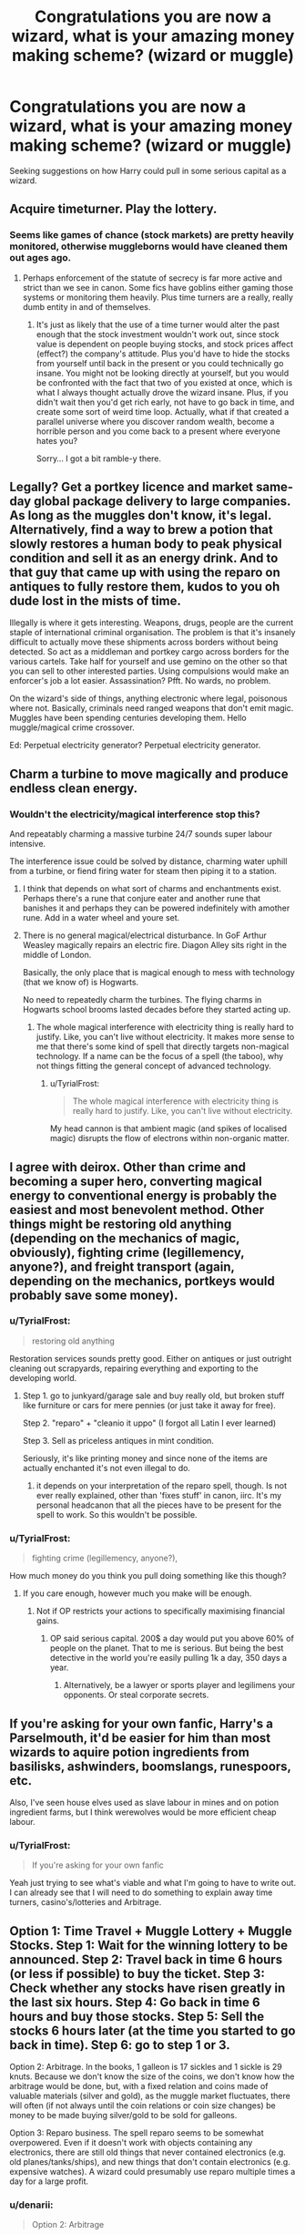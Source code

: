 #+TITLE: Congratulations you are now a wizard, what is your amazing money making scheme? (wizard or muggle)

* Congratulations you are now a wizard, what is your amazing money making scheme? (wizard or muggle)
:PROPERTIES:
:Author: TyrialFrost
:Score: 14
:DateUnix: 1425123987.0
:DateShort: 2015-Feb-28
:FlairText: Discussion
:END:
Seeking suggestions on how Harry could pull in some serious capital as a wizard.


** Acquire timeturner. Play the lottery.
:PROPERTIES:
:Author: DrunkenPumpkin
:Score: 7
:DateUnix: 1425126375.0
:DateShort: 2015-Feb-28
:END:

*** Seems like games of chance (stock markets) are pretty heavily monitored, otherwise muggleborns would have cleaned them out ages ago.
:PROPERTIES:
:Author: TyrialFrost
:Score: 4
:DateUnix: 1425126797.0
:DateShort: 2015-Feb-28
:END:

**** Perhaps enforcement of the statute of secrecy is far more active and strict than we see in canon. Some fics have goblins either gaming those systems or monitoring them heavily. Plus time turners are a really, really dumb entity in and of themselves.
:PROPERTIES:
:Score: 5
:DateUnix: 1425130938.0
:DateShort: 2015-Feb-28
:END:

***** It's just as likely that the use of a time turner would alter the past enough that the stock investment wouldn't work out, since stock value is dependent on people buying stocks, and stock prices affect (effect?) the company's attitude. Plus you'd have to hide the stocks from yourself until back in the present or you could technically go insane. You might not be looking directly at yourself, but you would be confronted with the fact that two of you existed at once, which is what I always thought actually drove the wizard insane. Plus, if you didn't wait then you'd get rich early, not have to go back in time, and create some sort of weird time loop. Actually, what if that created a parallel universe where you discover random wealth, become a horrible person and you come back to a present where everyone hates you?

Sorry... I got a bit ramble-y there.
:PROPERTIES:
:Author: dragonzflyte
:Score: 1
:DateUnix: 1425177145.0
:DateShort: 2015-Mar-01
:END:


** Legally? Get a portkey licence and market same-day global package delivery to large companies. As long as the muggles don't know, it's legal. Alternatively, find a way to brew a potion that slowly restores a human body to peak physical condition and sell it as an energy drink. And to that guy that came up with using the reparo on antiques to fully restore them, kudos to you oh dude lost in the mists of time.

Illegally is where it gets interesting. Weapons, drugs, people are the current staple of international criminal organisation. The problem is that it's insanely difficult to actually move these shipments across borders without being detected. So act as a middleman and portkey cargo across borders for the various cartels. Take half for yourself and use gemino on the other so that you can sell to other interested parties. Using compulsions would make an enforcer's job a lot easier. Assassination? Pfft. No wards, no problem.

On the wizard's side of things, anything electronic where legal, poisonous where not. Basically, criminals need ranged weapons that don't emit magic. Muggles have been spending centuries developing them. Hello muggle/magical crime crossover.

Ed: Perpetual electricity generator? Perpetual electricity generator.
:PROPERTIES:
:Author: darklooshkin
:Score: 8
:DateUnix: 1425128825.0
:DateShort: 2015-Feb-28
:END:


** Charm a turbine to move magically and produce endless clean energy.
:PROPERTIES:
:Author: deirox
:Score: 4
:DateUnix: 1425124485.0
:DateShort: 2015-Feb-28
:END:

*** Wouldn't the electricity/magical interference stop this?

And repeatably charming a massive turbine 24/7 sounds super labour intensive.

The interference issue could be solved by distance, charming water uphill from a turbine, or fiend firing water for steam then piping it to a station.
:PROPERTIES:
:Author: TyrialFrost
:Score: 1
:DateUnix: 1425125746.0
:DateShort: 2015-Feb-28
:END:

**** I think that depends on what sort of charms and enchantments exist. Perhaps there's a rune that conjure eater and another rune that banishes it and perhaps they can be powered indefinitely with amother rune. Add in a water wheel and youre set.
:PROPERTIES:
:Score: 2
:DateUnix: 1425131203.0
:DateShort: 2015-Feb-28
:END:


**** There is no general magical/electrical disturbance. In GoF Arthur Weasley magically repairs an electric fire. Diagon Alley sits right in the middle of London.

Basically, the only place that is magical enough to mess with technology (that we know of) is Hogwarts.

No need to repeatedly charm the turbines. The flying charms in Hogwarts school brooms lasted decades before they started acting up.
:PROPERTIES:
:Author: Taure
:Score: 1
:DateUnix: 1425160694.0
:DateShort: 2015-Mar-01
:END:

***** The whole magical interference with electricity thing is really hard to justify. Like, you can't live without electricity. It makes more sense to me that there's some kind of spell that directly targets non-magical technology. If a name can be the focus of a spell (the taboo), why not things fitting the general concept of advanced technology.
:PROPERTIES:
:Author: denarii
:Score: 1
:DateUnix: 1425163453.0
:DateShort: 2015-Mar-01
:END:

****** u/TyrialFrost:
#+begin_quote
  The whole magical interference with electricity thing is really hard to justify. Like, you can't live without electricity.
#+end_quote

My head cannon is that ambient magic (and spikes of localised magic) disrupts the flow of electrons within non-organic matter.
:PROPERTIES:
:Author: TyrialFrost
:Score: 1
:DateUnix: 1425282517.0
:DateShort: 2015-Mar-02
:END:


** I agree with deirox. Other than crime and becoming a super hero, converting magical energy to conventional energy is probably the easiest and most benevolent method. Other things might be restoring old anything (depending on the mechanics of magic, obviously), fighting crime (legillemency, anyone?), and freight transport (again, depending on the mechanics, portkeys would probably save some money).
:PROPERTIES:
:Score: 6
:DateUnix: 1425125032.0
:DateShort: 2015-Feb-28
:END:

*** u/TyrialFrost:
#+begin_quote
  restoring old anything
#+end_quote

Restoration services sounds pretty good. Either on antiques or just outright cleaning out scrapyards, repairing everything and exporting to the developing world.
:PROPERTIES:
:Author: TyrialFrost
:Score: 4
:DateUnix: 1425126438.0
:DateShort: 2015-Feb-28
:END:

**** Step 1. go to junkyard/garage sale and buy really old, but broken stuff like furniture or cars for mere pennies (or just take it away for free).

Step 2. "reparo" + "cleanio it uppo" (I forgot all Latin I ever learned)

Step 3. Sell as priceless antiques in mint condition.

Seriously, it's like printing money and since none of the items are actually enchanted it's not even illegal to do.
:PROPERTIES:
:Author: Frix
:Score: 6
:DateUnix: 1425139443.0
:DateShort: 2015-Feb-28
:END:

***** it depends on your interpretation of the reparo spell, though. Is not ever really explained, other than 'fixes stuff' in canon, iirc. It's my personal headcanon that all the pieces have to be present for the spell to work. So this wouldn't be possible.
:PROPERTIES:
:Author: elephantasmagoric
:Score: 1
:DateUnix: 1425164813.0
:DateShort: 2015-Mar-01
:END:


*** u/TyrialFrost:
#+begin_quote
  fighting crime (legillemency, anyone?),
#+end_quote

How much money do you think you pull doing something like this though?
:PROPERTIES:
:Author: TyrialFrost
:Score: 2
:DateUnix: 1425125313.0
:DateShort: 2015-Feb-28
:END:

**** If you care enough, however much you make will be enough.
:PROPERTIES:
:Score: 2
:DateUnix: 1425131061.0
:DateShort: 2015-Feb-28
:END:

***** Not if OP restricts your actions to specifically maximising financial gains.
:PROPERTIES:
:Author: OutOfNiceUsernames
:Score: 3
:DateUnix: 1425132935.0
:DateShort: 2015-Feb-28
:END:

****** OP said serious capital. 200$ a day would put you above 60% of people on the planet. That to me is serious. But being the best detective in the world you're easily pulling 1k a day, 350 days a year.
:PROPERTIES:
:Score: 1
:DateUnix: 1425149098.0
:DateShort: 2015-Feb-28
:END:

******* Alternatively, be a lawyer or sports player and legilimens your opponents. Or steal corporate secrets.
:PROPERTIES:
:Score: 1
:DateUnix: 1425292762.0
:DateShort: 2015-Mar-02
:END:


** If you're asking for your own fanfic, Harry's a Parselmouth, it'd be easier for him than most wizards to aquire potion ingredients from basilisks, ashwinders, boomslangs, runespoors, etc.

Also, I've seen house elves used as slave labour in mines and on potion ingredient farms, but I think werewolves would be more efficient cheap labour.
:PROPERTIES:
:Author: Pornaldo
:Score: 5
:DateUnix: 1425133134.0
:DateShort: 2015-Feb-28
:END:

*** u/TyrialFrost:
#+begin_quote
  If you're asking for your own fanfic
#+end_quote

Yeah just trying to see what's viable and what I'm going to have to write out. I can already see that I will need to do something to explain away time turners, casino's/lotteries and Arbitrage.
:PROPERTIES:
:Author: TyrialFrost
:Score: 2
:DateUnix: 1425142983.0
:DateShort: 2015-Feb-28
:END:


** Option 1: Time Travel + Muggle Lottery + Muggle Stocks. Step 1: Wait for the winning lottery to be announced. Step 2: Travel back in time 6 hours (or less if possible) to buy the ticket. Step 3: Check whether any stocks have risen greatly in the last six hours. Step 4: Go back in time 6 hours and buy those stocks. Step 5: Sell the stocks 6 hours later (at the time you started to go back in time). Step 6: go to step 1 or 3.

Option 2: Arbitrage. In the books, 1 galleon is 17 sickles and 1 sickle is 29 knuts. Because we don't know the size of the coins, we don't know how the arbitrage would be done, but, with a fixed relation and coins made of valuable materials (silver and gold), as the muggle market fluctuates, there will often (if not always until the coin relations or coin size changes) be money to be made buying silver/gold to be sold for galleons.

Option 3: Reparo business. The spell reparo seems to be somewhat overpowered. Even if it doesn't work with objects containing any electronics, there are still old things that never contained electronics (e.g. old planes/tanks/ships), and new things that don't contain electronics (e.g. expensive watches). A wizard could presumably use reparo multiple times a day for a large profit.
:PROPERTIES:
:Author: Ilverin
:Score: 3
:DateUnix: 1425129894.0
:DateShort: 2015-Feb-28
:END:

*** u/denarii:
#+begin_quote
  Option 2: Arbitrage
#+end_quote

If you take Jo's statement on the exchange rate being £5 to the galleon as fact, then you basically have unlimited money until the goblins wise up. Any vaguely coin-sized object made of gold is going to be worth far, /far/ more than £5.
:PROPERTIES:
:Author: denarii
:Score: 2
:DateUnix: 1425163757.0
:DateShort: 2015-Mar-01
:END:

**** Except the size of the coins is not specified. Theoretically they could be extremely tiny.

(I agree it's not likely: if harry had seen a galleon that was extremely tiny, he would say "this is a coin? why is it so tiny?", but since the size isn't specified, it's theoretically possible that galleons are super-tiny).
:PROPERTIES:
:Author: Ilverin
:Score: 1
:DateUnix: 1425163806.0
:DateShort: 2015-Mar-01
:END:

***** You're really, /really/ stretching the definition of 'coin' if you make it small enough for the exchange rate to be £5 to the galleon with the cost of gold taken into account, to the point where that's not an explanation I'd accept.
:PROPERTIES:
:Author: denarii
:Score: 2
:DateUnix: 1425164097.0
:DateShort: 2015-Mar-01
:END:

****** Harry Potter is set in the 1990s, a time during which the value of gold was much lower than today. Say the galleon is made of 14 karat gold, at the price of gold in 1990s, the coin could be about 0.6 millimeters in diameter and weigh about 1 gram. This is about twice as large as the smallest coin in human/muggle history:

[[http://www.wscbrc.com/archives/coins-broke-world-records]]

It's theoretically possible (not likely) that the goblins followed the price of gold and galleons were discontinued in the 2000s or the ratio of gold sank below 50% in galleons as the price of gold rose in the 2000s, but the price of gold in the 1990s allows for tiny galleon coins of 14 karat gold.
:PROPERTIES:
:Author: Ilverin
:Score: 1
:DateUnix: 1425164995.0
:DateShort: 2015-Mar-01
:END:

******* I was basing my statement on the value of gold in the 90s. [[http://i.imgur.com/8rEeFKi.png][I may have given this considerable thought.]] The assumptions used in that were 1) pure gold, 2) galleons the size of a £1 coin. Since we don't know the size of galleons that seemed as good a choice as any. Pure gold is unrealistic but doesn't affect the values /that/ much if the fineness is reasonably high.

On the other hand, maybe the exchange rate is so low because the gold is very impure. I'm not sure if debasing their currency is in character for the goblins or not.
:PROPERTIES:
:Author: denarii
:Score: 1
:DateUnix: 1425168776.0
:DateShort: 2015-Mar-01
:END:


** No one seems to mention the obvious: transfigure cheap materials into expensive ones in bulk. You can't do gold without a philosopher's stone, but that's the only limit we know of.
:PROPERTIES:
:Author: Taure
:Score: 3
:DateUnix: 1425160797.0
:DateShort: 2015-Mar-01
:END:

*** Good point. Aren't there all sorts of rare minerals used in electronics that are more expensive than gold?
:PROPERTIES:
:Score: 1
:DateUnix: 1425191742.0
:DateShort: 2015-Mar-01
:END:

**** Like printer ink cartridges.
:PROPERTIES:
:Author: Frix
:Score: 2
:DateUnix: 1425918910.0
:DateShort: 2015-Mar-09
:END:


** Transfigure furniture into rare animals, slaughter them and sell the meat to classy restaurants.
:PROPERTIES:
:Score: 2
:DateUnix: 1425136007.0
:DateShort: 2015-Feb-28
:END:

*** I thought transfigured food was a big no-no? aka dead bodies when the transfiguration wears off.
:PROPERTIES:
:Author: TyrialFrost
:Score: 2
:DateUnix: 1425141584.0
:DateShort: 2015-Feb-28
:END:

**** No canon to back that up. Even then, don't use furniture, use chickens and turn them into sharks long enough to be eaten.
:PROPERTIES:
:Score: 6
:DateUnix: 1425142136.0
:DateShort: 2015-Feb-28
:END:


**** No, in canon all transfigurations are permanent ([[https://docs.google.com/document/d/1VOF1eu_B7qpTeTUykW5ZGK2HJmVAG5WouY71a5AiRPo/edit#heading=h.gfbn05kbd3sn][Read Taure's Headcanon document]])

You can transfigure something into an animal

Lily did teacups into rats, Hagrid 'tried' to turn Dudley into a pig, Cedric transforms a rock into a dog, Mcgonagall changes her desk into a pig etc etc.
:PROPERTIES:
:Author: Notosk
:Score: 2
:DateUnix: 1425149339.0
:DateShort: 2015-Feb-28
:END:


*** Hermione in DH: “It's impossible to make good food out of nothing! You can Summon it if you know where it is, you can transform it, you can increase the quantity if you've already got some --"
:PROPERTIES:
:Author: TyrialFrost
:Score: 1
:DateUnix: 1425211548.0
:DateShort: 2015-Mar-01
:END:

**** Yeah /good/ food. Also "you can transform it" that's what i'm suggesting.
:PROPERTIES:
:Score: 1
:DateUnix: 1425213854.0
:DateShort: 2015-Mar-01
:END:


** [deleted]
:PROPERTIES:
:Score: 2
:DateUnix: 1425137427.0
:DateShort: 2015-Feb-28
:END:

*** become a mind reader! You aren't technically violating the statuate of secrecy- or at least not noticeably, if you get a stage persona- and you're super accurate. Take that Trelawney!
:PROPERTIES:
:Author: dragonzflyte
:Score: 1
:DateUnix: 1425177336.0
:DateShort: 2015-Mar-01
:END:

**** [deleted]
:PROPERTIES:
:Score: 2
:DateUnix: 1425198204.0
:DateShort: 2015-Mar-01
:END:

***** That... is more logical. Less fun though.
:PROPERTIES:
:Author: dragonzflyte
:Score: 1
:DateUnix: 1425272444.0
:DateShort: 2015-Mar-02
:END:


** Easy, cheat bookies. The John Constantine method.
:PROPERTIES:
:Author: Zeitgeist84
:Score: 2
:DateUnix: 1425138987.0
:DateShort: 2015-Feb-28
:END:


** I'd run a repair shop. I'd have a 100% success rate. And if I were a crook, I'd add a little something extra that would guarantee the item broke again and they'd need to bring it back in for repairs.

Good thing I'm not a crook..../shifty eyes/
:PROPERTIES:
:Author: Zeev89
:Score: 2
:DateUnix: 1425199038.0
:DateShort: 2015-Mar-01
:END:


** Obvious options include:

1. Selling potions to cure muggle maladies
2. Expanding expensive real estate (tokyo/hong kong) using wizarding space.
3. Selling magical creatures to muggle restaurants. (Blue fin tuna option)
4. Bulk matter travel - Port keying freight.
5. Space industry - judicious use of bubblehead, water creation, and lighter then air charms. Portkeying to the moon to transfer outside Earths gravity well.
:PROPERTIES:
:Author: TyrialFrost
:Score: 3
:DateUnix: 1425126093.0
:DateShort: 2015-Feb-28
:END:

*** Don't each of these ideas violate the Statute of Secrecy? You might be able to get away with option #1, and #3 while being a long shot for feasibility isn't completely impossible. However, with #2, #4, and #5 I cannot conceive of any way to accomplish those tasks and maintain the Statute of Secrecy.

People will notice that their house/apartment is larger on the inside than the outside. Port Keying freight will not cause the requisite travel trail to avoid suspicion and investigation and getting items to the moon is simply begging to be caught. Unless violations of the Statute of Secrecy are acceptable, then frankly the world is your oyster.
:PROPERTIES:
:Author: Sillyminion
:Score: 4
:DateUnix: 1425153808.0
:DateShort: 2015-Feb-28
:END:

**** 2 could be done by expanding a high rise so that each tenant gets their own floor, I doubt anyone's going to investigate that there are more tenants then floors.

4 would be easy! it's not like you ever see your package sent by ship, train or airplane! you just know when it doesn't turn up.

5 is the sort of thing undertaken by a nation state anyway and the muggle executive is already exempt from the statute.
:PROPERTIES:
:Author: TyrialFrost
:Score: 0
:DateUnix: 1425189039.0
:DateShort: 2015-Mar-01
:END:


** [removed]
:PROPERTIES:
:Score: 1
:DateUnix: 1425193680.0
:DateShort: 2015-Mar-01
:END:

*** I doubt you would even have to bribe the goblins, I can't imagine they'd be especially concerned with your breaking of wizard laws. Just as long as you keep putting your money into their vaults.
:PROPERTIES:
:Author: Zeev89
:Score: 1
:DateUnix: 1425199176.0
:DateShort: 2015-Mar-01
:END:


** Note : requires non-canon spell but it's not far-fetched. :

Elemental purification/separation.

Create a spell to separate X items in the basic element. "hyperpure silicon may cost as much as $100/oz." And we know that most of the earth crust is made of silicon. Or make diamonds out of any carbon compound. (harder than just making pure silicon because you have to re-arrange the atomical structure) If you can make a spell that separates the compouding elements you can get actual 100% purity (technologically impossible) .

Really the possibilities are endless.

I really doubt that a spell like that is hard , hell it's a "stupid" form of transfiguration and/or vanishing (just vanish everything it's not silicon/carbon and you're set) , you need some understanding of basic chemistry that's all.

It's way less suspicious than breaking lotteries and/or cheating the stock market and it can be done with way more anonimity.
:PROPERTIES:
:Author: Zeikos
:Score: 1
:DateUnix: 1425205919.0
:DateShort: 2015-Mar-01
:END:


** How far can you apparate? If it's more than a few hundred miles, congratulations, you're now the cheapest method to get things into space.

Profit.

Can't apparate very far, no problem, conjure water into a tank, put magically hot rock in the bottom above a nozzle, congratulations, you've made a thermal rocket, if you can get that water continually conjure, you've got a really nice rocket with infinite delta-V, just make sure you use enough lightening charms to keep your TWR above 1.

Profit.
:PROPERTIES:
:Score: 1
:DateUnix: 1425279798.0
:DateShort: 2015-Mar-02
:END:


** Along the stock line.... If you're discounting time turners (which considering they are highly regulated is easy) You could still have Harry do the standard Wall Street method: Options contracts. This could be augmented by divination, which is never explicitly refuted.

The way Options contracts work:

When a stock will go up:

Pay a premium (usually some fraction like $.25-$5 per share)

You control the contract for 100 shares which costs that fraction * 100(i.e. stock XYZ costs $18. You buy the Strike Price contract of $20 where you pay $1 premium=100*1=$100). This contract says you have the option of buying the stocks at $20 before the expiration date regardless of the actual market price.

If that stock goes up (i.e. XYZ goes to $25) you sell your contract for the difference to someone who wants it, and then pocket the difference (25-20=$5 *100 stocks=$500) Your % gain is $500-$100=$400 divided by what you spent ($100)=400% profit.

The caveat is that if the stock goes down, you are out $100 (i.e. 100% loss)

When a stock will go down

You pay a premium to someone.

You own a contract that controls 100 shares which costs the premium/100 (i.e. stock XYZ costs $20 you buy the strike price of $20 where you pay $1 preimum =100/$1=$100) This contract says you have the option of selling 100 shares of stock XYZ for $20 per share and the buyer (who you paid $100 to) is obligated to buy the stock at that price.

If the stock goes down (i.e. XYZ goes to $15) you buy 100 shares of the stock for $15, and sell them for $20 and pocket the difference ($20-$15=$5*100stocks=$500) Your % gain is $500-$100=$400 divided by what you spent ($100)=400% profit.

The caveat is that this assumes you have enough money to buy 100 shares (i.e. $15*100=1500) and if the stock goes up you are out $100 (100% loss)

These figures are slightly inflated, but not unrealistic. It is more likely that the % profit is going to be in the realm of 50%-200%

Assuming Harry has access to his canon "fortune," of say, 1,000,000 GBP, and he trades with 10%, he is trading with upwards of 100,000 GBP. If does 5-10 trades of 2% risk (2% of 100,000=2,000GBP) and makes a profit on the majority of them say...80% with an average of 100% gain, then he makes 600% profit per month (i.e. 600%*2,000GPB=12,000GBP/month).

The percent gain on his total trading money would be %12 per month.

These figures are not unreasonable for a trader in real life (Some exceptional traders make 20%<), and if Harry were augmenting his trades with divination (not necessarily visions or reading stars, but some of the many various forms that Hermione refers to as "wooly"*/) then this figure can be raised to as much as 30-60% per month. If Harry did this every month he could grow his fortune by as much as 72% in a year (10% of fortune/60%/month*12months=72%). That means in one year he makes 720,000GPB per year, which is some serious capitol as an individual.

If you're talking about make in the millions/billions per year, the only way to do that is by making a business. In that case, there are many many other ideas.

** Hermione may hold skepticism for these branches of Divination (as Trelawny was basically a fraud), but I think they would hold more credibility if used to predict things like the collective psychology of a stock market, vs whether someone is going to break a tea cup in the next hour.
:PROPERTIES:
:Author: countef42
:Score: 1
:DateUnix: 1425878813.0
:DateShort: 2015-Mar-09
:END:


** rent stuff out for rituals by owl order. Put some sort of spell / curse for recall once time is up. Once set up the process could be entirely automated.
:PROPERTIES:
:Author: dragonzflyte
:Score: 0
:DateUnix: 1425176812.0
:DateShort: 2015-Mar-01
:END:

